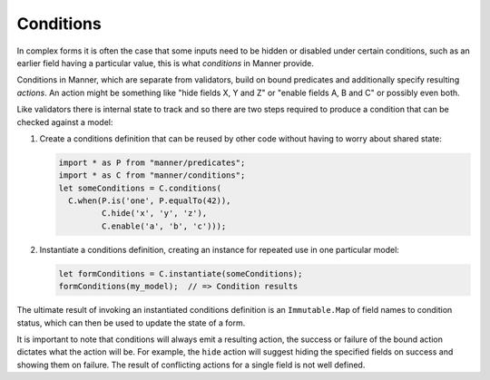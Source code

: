 Conditions
==========

In complex forms it is often the case that some inputs need to be hidden or
disabled under certain conditions, such as an earlier field having a particular
value, this is what *conditions* in Manner provide.

Conditions in Manner, which are separate from validators, build on bound
predicates and additionally specify resulting *actions*. An action might be
something like "hide fields X, Y and Z" or "enable fields A, B and C" or
possibly even both.

Like validators there is internal state to track and so there are two steps
required to produce a condition that can be checked against a model:

1. Create a conditions definition that can be reused by other code without
   having to worry about shared state:

   .. code-block:: javascript

      import * as P from "manner/predicates";
      import * as C from "manner/conditions";
      let someConditions = C.conditions(
        C.when(P.is('one', P.equalTo(42)),
               C.hide('x', 'y', 'z'),
               C.enable('a', 'b', 'c')));

2. Instantiate a conditions definition, creating an instance for repeated use in
   one particular model:

   .. code-block:: javascript

      let formConditions = C.instantiate(someConditions);
      formConditions(my_model);  // => Condition results

The ultimate result of invoking an instantiated conditions definition is an
``Immutable.Map`` of field names to condition status, which can then be used to
update the state of a form.

It is important to note that conditions will always emit a resulting action, the
success or failure of the bound action dictates what the action will be. For
example, the ``hide`` action will suggest hiding the specified fields on success
and showing them on failure. The result of conflicting actions for a single
field is not well defined.
